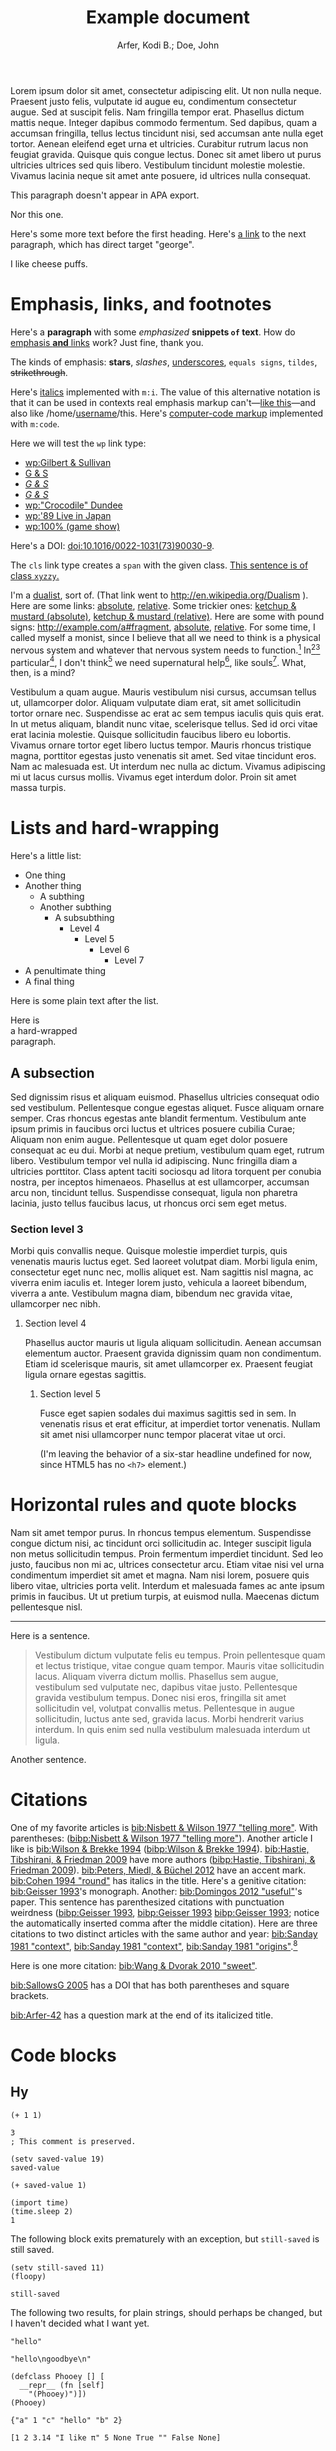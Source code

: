 # -*- Org -*-

#+TITLE: Example document

#+author: Arfer, Kodi B.; Doe, John
#+daylight_created: 3 Oct 2009
#+daylight_license: http://creativecommons.org/licenses/by-sa/4.0/
#+daylight_bibliography: http://arfer.net/daylight/kodi-bibliography.yaml
#+daylight_citation_meta: [[bib:Nisbett & Wilson 1977 "telling more"]]

#+begin_wabstract
Lorem ipsum dolor sit amet, consectetur adipiscing elit. Ut non nulla neque. Praesent justo felis, vulputate id augue eu, condimentum consectetur augue. Sed at suscipit felis. Nam fringilla tempor erat. Phasellus dictum mattis neque. Integer dapibus commodo fermentum. Sed dapibus, quam a accumsan fringilla, tellus lectus tincidunt nisi, sed accumsan ante nulla eget tortor. Aenean eleifend eget urna et ultricies. Curabitur rutrum lacus non feugiat gravida. Quisque quis congue lectus. Donec sit amet libero ut purus ultricies ultrices sed quis libero. Vestibulum tincidunt molestie molestie. Vivamus lacinia neque sit amet ante posuere, id ultrices nulla consequat.
#+end_wabstract

#+begin_notapa
This paragraph doesn't appear in APA export.

Nor this one.
#+end_notapa

Here's some more text before the first heading. Here's [[george][a link]] to the next paragraph, which has direct target "george".

<<george>> I like cheese puffs.

* Emphasis, links, and footnotes

Here's a *paragraph* with some /emphasized/ *snippets ~of~ text*. How do [[http://google.com][emphasis *and* links]] work? Just fine, thank you.
# Here is an "inline" comment. It doesn't separate paragraphs.
The kinds of emphasis: *stars*, /slashes/, _underscores_, =equals signs=, ~tildes~, +strikethrough+.

Here's [[m:i][italics]] implemented with ~m:i~. The value of this alternative notation is that it can be used in contexts real emphasis markup can't—[[m:i][like this]]—and also like \slash{}home\slash{}[[m:i][username]]/this. Here's [[m:code][computer-code markup]] implemented with ~m:code~.

Here we will test the ~wp~ link type:
- [[wp:Gilbert & Sullivan]]
- [[wp:Gilbert & Sullivan][G & S]]
- [[wp:Gilbert & Sullivan][/G & S/]]
- /[[wp:Gilbert & Sullivan][G & S]]/
- [[wp:"Crocodile" Dundee]]
- [[wp:'89 Live in Japan]]
- [[wp:100% (game show)]]

Here's a DOI: [[doi:10.1016/0022-1031(73)90030-9]].

The ~cls~ link type creates a ~span~ with the given class. [[cls:xyzzy][This sentence is of class ~xyzzy~.]]

I'm a [[http://en.wikipedia.org/Dualism][dualist]], sort of. (That link went to http://en.wikipedia.org/Dualism ). Here are some links: [[/a/b][absolute]], [[./a/b][relative]]. Some trickier ones: [[/foo/salt%20&%20paper][ketchup & mustard (absolute)]], [[./foo/salt%20&%20paper][ketchup & mustard (relative)]]. Here are some with pound signs: [[http://example.com/a#fragment]], [[/a#fragment][absolute]], [[./a#fragment][relative]]. For some time, I called myself a monist, since I believe that all we need to think is a physical nervous system and whatever that nervous system needs to function.[fn:foof] In[fn:taxonomy1][fn:taxonomy2] particular[fn:multip], I don't think[fn:foof] we need supernatural help[fn:finalf], like souls[fn:foof]. What, then, is a mind?

Vestibulum a quam augue. Mauris vestibulum nisi cursus, accumsan tellus ut, ullamcorper dolor. Aliquam vulputate diam erat, sit amet sollicitudin tortor ornare nec. Suspendisse ac erat ac sem tempus iaculis quis quis erat. In ut metus aliquam, blandit nunc vitae, scelerisque tellus. Sed id orci vitae erat lacinia molestie. Quisque sollicitudin faucibus libero eu lobortis. Vivamus ornare tortor eget libero luctus tempor. Mauris rhoncus tristique magna, porttitor egestas justo venenatis sit amet. Sed vitae tincidunt eros. Nam ac malesuada est. Ut interdum nec nulla ac dictum. Vivamus adipiscing mi ut lacus cursus mollis. Vivamus eget interdum dolor. Proin sit amet massa turpis.

* Lists and hard-wrapping

Here's a little list:

- One thing
- Another thing
  - A subthing
  - Another subthing
    - A subsubthing
      - Level 4
        - Level 5
          - Level 6
            - Level 7
- A penultimate thing
- A final thing

Here is some plain text after the list.

Here is \\
a hard-wrapped \\
paragraph.

** A subsection

Sed dignissim risus et aliquam euismod. Phasellus ultricies consequat odio sed vestibulum. Pellentesque congue egestas aliquet. Fusce aliquam ornare semper. Cras rhoncus egestas ante blandit fermentum. Vestibulum ante ipsum primis in faucibus orci luctus et ultrices posuere cubilia Curae; Aliquam non enim augue. Pellentesque ut quam eget dolor posuere consequat ac eu dui. Morbi at neque pretium, vestibulum quam eget, rutrum libero. Vestibulum tempor vel nulla id adipiscing. Nunc fringilla diam a ultricies porttitor. Class aptent taciti sociosqu ad litora torquent per conubia nostra, per inceptos himenaeos. Phasellus at est ullamcorper, accumsan arcu non, tincidunt tellus. Suspendisse consequat, ligula non pharetra lacinia, justo tellus faucibus lacus, ut rhoncus orci sem eget metus.

*** Section level 3

Morbi quis convallis neque. Quisque molestie imperdiet turpis, quis venenatis mauris luctus eget. Sed laoreet volutpat diam. Morbi ligula enim, consectetur eget nunc nec, mollis aliquet est. Nam sagittis nisl magna, ac viverra enim iaculis et. Integer lorem justo, vehicula a laoreet bibendum, viverra a ante. Vestibulum magna diam, bibendum nec gravida vitae, ullamcorper nec nibh.

**** Section level 4

Phasellus auctor mauris ut ligula aliquam sollicitudin. Aenean accumsan elementum auctor. Praesent gravida dignissim quam non condimentum. Etiam id scelerisque mauris, sit amet ullamcorper ex. Praesent feugiat ligula ornare egestas sagittis.

***** Section level 5

Fusce eget sapien sodales dui maximus sagittis sed in sem. In venenatis risus et erat efficitur, at imperdiet tortor venenatis. Nullam sit amet nisi ullamcorper nunc tempor placerat vitae ut orci.

(I'm leaving the behavior of a six-star headline undefined for now, since HTML5 has no ~<h7>~ element.)

* Horizontal rules and quote blocks

Nam sit amet tempor purus. In rhoncus tempus elementum. Suspendisse congue dictum nisi, ac tincidunt orci sollicitudin ac. Integer suscipit ligula non metus sollicitudin tempus. Proin fermentum imperdiet tincidunt. Sed leo justo, faucibus non mi ac, ultrices consectetur arcu. Etiam vitae nisi vel urna condimentum imperdiet sit amet et magna. Nam nisi lorem, posuere quis libero vitae, ultricies porta velit. Interdum et malesuada fames ac ante ipsum primis in faucibus. Ut ut pretium turpis, at euismod nulla. Maecenas dictum pellentesque nisl.

--------------------------------------------------

Here is a sentence.

#+begin_quote
Vestibulum dictum vulputate felis eu tempus. Proin pellentesque quam et lectus tristique, vitae congue quam tempor. Mauris vitae sollicitudin lacus. Aliquam viverra dictum mollis. Phasellus sem augue, vestibulum sed vulputate nec, dapibus vitae justo. Pellentesque gravida vestibulum tempus. Donec nisi eros, fringilla sit amet sollicitudin vel, volutpat convallis metus. Pellentesque in augue sollicitudin, luctus ante sed, gravida lacus. Morbi hendrerit varius interdum. In quis enim sed nulla vestibulum malesuada interdum ut ligula.
#+end_quote

Another sentence.

* Citations

One of my favorite articles is [[bib:Nisbett & Wilson 1977 "telling more"]]. With parentheses: ([[bibp:Nisbett & Wilson 1977 "telling more"]]). Another article I like is [[bib:Wilson & Brekke 1994]] ([[bibp:Wilson & Brekke 1994]]). [[bib:Hastie, Tibshirani, & Friedman 2009]] have more authors ([[bibp:Hastie, Tibshirani, & Friedman 2009]]). [[bib:Peters, Miedl, & Büchel 2012]] have an accent mark. [[bib:Cohen 1994 "round"]] has italics in the title. Here's a genitive citation: [[bib:Geisser 1993]]'s monograph. Another: [[bib:Domingos 2012 "useful"]]'s paper. This sentence has parenthesized citations with punctuation weirdness ([[bibp:Geisser 1993]], [[bibp:Geisser 1993]] [[bibp:Geisser 1993]]; notice the automatically inserted comma after the middle citation). Here are three citations to two distinct articles with the same author and year: [[bib:Sanday 1981 "context"]], [[bib:Sanday 1981 "context"]], [[bib:Sanday 1981 "origins"]].[fn:fnwithbibref]

# This citation ([[bibp:Kirsch, Montgomery, & Sapirstein 1995]]) appears only in a comment and therefore should not get a bibliography entry. But this one ([[bibp:Geisser 1993]]) is also used in the text and therefore should get an entry. The next comment begins with a citation that shouldn't be listed.

# [[bib:Tanno, Kurashima, & Watanabe 2011]]

Here is one more citation: [[bib:Wang & Dvorak 2010 "sweet"]].

[[bib:SallowsG 2005]] has a DOI that has both parentheses and square brackets.

[[bib:Arfer-42]] has a question mark at the end of its italicized title.

* Code blocks

** Hy

#+begin_src hy
(+ 1 1)
#+end_src

#+RESULTS:
| 2 |

#+begin_src hy
3
; This comment is preserved.
#+end_src

#+RESULTS:
| 3 |

#+begin_src hy
(setv saved-value 19)
saved-value
#+end_src

#+RESULTS:
| 19 |

#+begin_src hy
(+ saved-value 1)
#+end_src

#+RESULTS:
| 20 |

#+begin_src hy
(import time)
(time.sleep 2)
1
#+end_src

#+RESULTS:
| 1 |

The following block exits prematurely with an exception, but ~still-saved~ is still saved.

#+begin_src hy
(setv still-saved 11)
(floopy)
#+end_src

#+RESULTS:
|   |

#+begin_src hy
still-saved
#+end_src

#+RESULTS:
| 11 |

The following two results, for plain strings, should perhaps be changed, but I haven't decided what I want yet.

#+begin_src hy
"hello"
#+end_src

#+RESULTS:
| hello |

#+begin_src hy
"hello\ngoodbye\n"
#+end_src

#+RESULTS:
: hello
: goodbye

#+begin_src hy
(defclass Phooey [] [
  __repr__ (fn [self]
    "(Phooey)")])
(Phooey)
#+end_src

#+RESULTS:
| Python repr |
|-------------|
| (Phooey)    |

#+begin_src hy
{"a" 1 "c" "hello" "b" 2}
#+end_src

#+RESULTS:
| K | value |
|---+-------|
| a |     1 |
| b |     2 |
| c | hello |

#+begin_src hy
[1 2 3.14 "I like π" 5 None True "" False None]
#+end_src

#+RESULTS:
| 1 | 2 | 3.14 | I like π | 5 |   | [[cls:boolean-true][True]] |   | [[cls:boolean-false][False]] |   |

In the below, notice the trailing 0s.

#+begin_src hy
(amap [it] [1 2 3.14 "I like π" 5 None True "" False None])
#+end_src

#+RESULTS:
|     1.00 |
|     2.00 |
|     3.14 |
| I like π |
|     5.00 |
|          |
|     [[cls:boolean-true][True]] |
|          |
|    [[cls:boolean-false][False]] |
|          |

#+begin_src hy
(np.array [1 2 3])
#+end_src

#+RESULTS:
| 1 | 2 | 3 |

#+begin_src hy
(np.eye 5)
#+end_src

#+RESULTS:
| 1 | 0 | 0 | 0 | 0 |
| 0 | 1 | 0 | 0 | 0 |
| 0 | 0 | 1 | 0 | 0 |
| 0 | 0 | 0 | 1 | 0 |
| 0 | 0 | 0 | 0 | 1 |

#+begin_src hy
(/ (np.eye 5) 2)
#+end_src

#+RESULTS:
| 0.5 | 0.0 | 0.0 | 0.0 | 0.0 |
| 0.0 | 0.5 | 0.0 | 0.0 | 0.0 |
| 0.0 | 0.0 | 0.5 | 0.0 | 0.0 |
| 0.0 | 0.0 | 0.0 | 0.5 | 0.0 |
| 0.0 | 0.0 | 0.0 | 0.0 | 0.5 |

#+begin_src hy
(np.array [[True False] [False True]])
#+end_src

#+RESULTS:
| [[cls:boolean-true][True]]  | [[cls:boolean-false][False]] |
| [[cls:boolean-false][False]] | [[cls:boolean-true][True]]  |

#+begin_src hy
(pd.Series [3.14 1.12 300.5 400 None])
#+end_src

#+RESULTS:
| I |  value |
|---+--------|
| 0 |   3.14 |
| 1 |   1.12 |
| 2 | 300.50 |
| 3 | 400.00 |
| 4 |        |

#+begin_src hy
(setv x (pd.Series [4 6 8]))
(setv (. x name) "MyVal")
(setv (. x index name) "MyIx")
x
#+end_src

#+RESULTS:
| MyIx | MyVal |
|------+-------|
|    0 |     4 |
|    1 |     6 |
|    2 |     8 |

#+begin_src hy
(pd.Series [3.14 1.12 300.5 12 None True False "apple" ""])
#+end_src

#+RESULTS:
| I |  value |
|---+--------|
| 0 |   3.14 |
| 1 |   1.12 |
| 2 | 300.50 |
| 3 |  12.00 |
| 4 |        |
| 5 |   [[cls:boolean-true][True]] |
| 6 |  [[cls:boolean-false][False]] |
| 7 |  apple |
| 8 |        |

#+begin_src hy
(pd.Series [True False False True])
#+end_src

#+RESULTS:
| I | value |
|---+-------|
| 0 | [[cls:boolean-true][True]]  |
| 1 | [[cls:boolean-false][False]] |
| 2 | [[cls:boolean-false][False]] |
| 3 | [[cls:boolean-true][True]]  |

#+begin_src hy
(pd.Series (pd.Categorical
  (qw apple banana apple cantaloupe banana banana banana)))
#+end_src

#+RESULTS:
| I | value      |
|---+------------|
| 0 | apple      |
| 1 | banana     |
| 2 | apple      |
| 3 | cantaloupe |
| 4 | banana     |
| 5 | banana     |
| 6 | banana     |

#+begin_src hy
(.sort-index (valcounts (pd.Series (qw
  apple banana apple cantaloupe banana banana banana))))
#+end_src

#+RESULTS:
| I          | value |
|------------+-------|
| apple      |     2 |
| banana     |     4 |
| cantaloupe |     1 |

#+begin_src hy
(pd.Series (pd.to-datetime :format "%Y%m%d"
  (qw 20110101 20120304 20151231 20200101)))
#+end_src

#+RESULTS:
| I |      value |
|---+------------|
| 0 | 2011-01-01 |
| 1 | 2012-03-04 |
| 2 | 2015-12-31 |
| 3 | 2020-01-01 |

#+begin_src hy
(import datetime)
[(datetime.datetime 2014 5 6 7 18 19) (datetime.date 1977 2 15)] 
#+end_src  

#+RESULTS:
| 2014-05-06 07:18:19 | 1977-02-15 |

#+begin_src hy
(import datetime)
(pd.Series [
  (pd.to-datetime :format "%Y%m%d%H%M%S" 20110101123456)
  (datetime.date 1977 2 15)
  (datetime.datetime 2014 5 6 7 18 19)
  (datetime.datetime 2014 5 6)])
#+end_src

#+RESULTS:
| I | value               |
|---+---------------------|
| 0 | 2011-01-01 12:34:56 |
| 1 | 1977-02-15          |
| 2 | 2014-05-06 07:18:19 |
| 3 | 2014-05-06          |

Here is a full ~pandas.DataFrame~. The row for the Batmobile has a missing-data value (of the appropriate kind) in every column (except for the boolean columns, because the pandas dtype "bool" doesn't support missing values).

#+begin_src hy
mtcars
#+end_src

#+RESULTS:
| I           |  mpg | cyl |  disp |  hp |    wt | vs    | am    | gear |       date |
|-------------+------+-----+-------+-----+-------+-------+-------+------+------------|
| RX4         | 21.0 | 6c  | 160.0 | 110 | 2.620 | [[cls:boolean-false][False]] | [[cls:boolean-true][True]]  |    4 | 1985-02-12 |
| RX4 Wag     | 21.0 | 6c  | 160.0 | 110 | 2.875 | [[cls:boolean-false][False]] | [[cls:boolean-true][True]]  |    4 | 1989-06-11 |
| 710         | 22.8 | 4c  | 108.0 |  93 | 2.320 | [[cls:boolean-true][True]]  | [[cls:boolean-true][True]]  |    4 | 1995-10-17 |
| 4 Drive     | 21.4 | 6c  | 258.0 | 110 | 3.215 | [[cls:boolean-true][True]]  | [[cls:boolean-false][False]] |    3 | 1986-09-18 |
| Sportabout  | 18.7 | 8c  | 360.0 | 175 | 3.440 | [[cls:boolean-false][False]] | [[cls:boolean-false][False]] |    3 | 2010-05-24 |
| Valiant     | 18.1 | 6c  | 225.0 | 105 | 3.460 | [[cls:boolean-true][True]]  | [[cls:boolean-false][False]] |    3 | 2007-12-06 |
| 360         | 14.3 | 8c  | 360.0 | 245 | 3.570 | [[cls:boolean-false][False]] | [[cls:boolean-false][False]] |    3 | 2008-11-22 |
| 240D        | 24.4 | 4c  | 146.7 |  62 | 3.190 | [[cls:boolean-true][True]]  | [[cls:boolean-false][False]] |    4 | 1987-02-22 |
| 230         | 22.8 | 4c  | 140.8 |  95 | 3.150 | [[cls:boolean-true][True]]  | [[cls:boolean-false][False]] |    4 | 2006-10-03 |
| 280         | 19.2 | 6c  | 167.6 | 123 | 3.440 | [[cls:boolean-true][True]]  | [[cls:boolean-false][False]] |    4 | 2010-11-11 |
| 280C        | 17.8 | 6c  | 167.6 | 123 | 3.440 | [[cls:boolean-true][True]]  | [[cls:boolean-false][False]] |    4 | 1994-11-16 |
| 450SE       | 16.4 | 8c  | 275.8 | 180 | 4.070 | [[cls:boolean-false][False]] | [[cls:boolean-false][False]] |    3 | 2003-04-12 |
| 450SL       | 17.3 | 8c  | 275.8 | 180 | 3.730 | [[cls:boolean-false][False]] | [[cls:boolean-false][False]] |    3 | 2009-07-21 |
| 450SLC      | 15.2 | 8c  | 275.8 | 180 | 3.780 | [[cls:boolean-false][False]] | [[cls:boolean-false][False]] |    3 | 2010-07-20 |
| Fleetwood   | 10.4 | 8c  | 472.0 | 205 | 5.250 | [[cls:boolean-false][False]] | [[cls:boolean-false][False]] |    3 | 2012-01-10 |
| Continental | 10.4 | 8c  | 460.0 | 215 | 5.424 | [[cls:boolean-false][False]] | [[cls:boolean-false][False]] |    3 | 1979-04-10 |
| Imperial    | 14.7 | 8c  | 440.0 | 230 | 5.345 | [[cls:boolean-false][False]] | [[cls:boolean-false][False]] |    3 | 1972-09-11 |
| 128         | 32.4 | 4c  |  78.7 |  66 | 2.200 | [[cls:boolean-true][True]]  | [[cls:boolean-true][True]]  |    4 | 2005-07-21 |
| Civic       | 30.4 | 4c  |  75.7 |  52 | 1.615 | [[cls:boolean-true][True]]  | [[cls:boolean-true][True]]  |    4 | 1980-04-06 |
| Corolla     | 33.9 | 4c  |  71.1 |  65 | 1.835 | [[cls:boolean-true][True]]  | [[cls:boolean-true][True]]  |    4 | 2012-07-26 |
| Corona      | 21.5 | 4c  | 120.1 |  97 | 2.465 | [[cls:boolean-true][True]]  | [[cls:boolean-false][False]] |    3 | 1990-05-19 |
| Challenger  | 15.5 | 8c  | 318.0 | 150 | 3.520 | [[cls:boolean-false][False]] | [[cls:boolean-false][False]] |    3 | 2020-04-18 |
| Javelin     | 15.2 | 8c  | 304.0 | 150 | 3.435 | [[cls:boolean-false][False]] | [[cls:boolean-false][False]] |    3 | 1993-03-14 |
| Z28         | 13.3 | 8c  | 350.0 | 245 | 3.840 | [[cls:boolean-false][False]] | [[cls:boolean-false][False]] |    3 | 1977-04-25 |
| Firebird    | 19.2 | 8c  | 400.0 | 175 | 3.845 | [[cls:boolean-false][False]] | [[cls:boolean-false][False]] |    3 | 1972-08-18 |
| X1-9        | 27.3 | 4c  |  79.0 |  66 | 1.935 | [[cls:boolean-true][True]]  | [[cls:boolean-true][True]]  |    4 | 2019-09-07 |
| 914-2       | 26.0 | 4c  | 120.3 |  91 | 2.140 | [[cls:boolean-false][False]] | [[cls:boolean-true][True]]  |    5 | 1985-02-15 |
| Europa      | 30.4 | 4c  |  95.1 | 113 | 1.513 | [[cls:boolean-true][True]]  | [[cls:boolean-true][True]]  |    5 | 1974-03-17 |
| Pantera L   | 15.8 | 8c  | 351.0 | 264 | 3.170 | [[cls:boolean-false][False]] | [[cls:boolean-true][True]]  |    5 | 1996-04-10 |
| Dino        | 19.7 | 6c  | 145.0 | 175 | 2.770 | [[cls:boolean-false][False]] | [[cls:boolean-true][True]]  |    5 | 1993-01-13 |
| Bora        | 15.0 | 8c  | 301.0 | 335 | 3.570 | [[cls:boolean-false][False]] | [[cls:boolean-true][True]]  |    5 | 2003-09-06 |
| 142E        | 21.4 | 4c  | 121.0 | 109 | 2.780 | [[cls:boolean-true][True]]  | [[cls:boolean-true][True]]  |    4 | 2003-08-09 |
| Batmobile   |      |     |       |     |       | [[cls:boolean-false][False]] | [[cls:boolean-false][False]] |      |            |

#+begin_src hy
($ (.head mtcars) mpg)
#+end_src

#+RESULTS:
| I          |  mpg |
|------------+------|
| RX4        | 21.0 |
| RX4 Wag    | 21.0 |
| 710        | 22.8 |
| 4 Drive    | 21.4 |
| Sportabout | 18.7 |

This DataFrame has a numeric column index.

#+begin_src hy
(pd.DataFrame (amap (, it (* it 2)) (range 6)))
#+end_src

#+RESULTS:
| I | 0 |  1 |
|---+---+----|
| 0 | 0 |  0 |
| 1 | 1 |  2 |
| 2 | 2 |  4 |
| 3 | 3 |  6 |
| 4 | 4 |  8 |
| 5 | 5 | 10 |

#+begin_src hy
(pd.DataFrame (amap (, it (* it 2)) (range 8))
  :index (pd.MultiIndex.from-product
    [(qw A B C D) (qw black white)]))
#+end_src

#+RESULTS:
| i0 | i1    | 0 |  1 |
|----+-------+---+----|
| A  | black | 0 |  0 |
| A  | white | 1 |  2 |
| B  | black | 2 |  4 |
| B  | white | 3 |  6 |
| C  | black | 4 |  8 |
| C  | white | 5 | 10 |
| D  | black | 6 | 12 |
| D  | white | 7 | 14 |

#+begin_src hy
(pd.Series (range 8)
  :index (pd.MultiIndex.from-product
    [(qw A B C D) (qw black white)]))
#+end_src

#+RESULTS:
| i0 | i1    | value |
|----+-------+-------|
| A  | black |     0 |
| A  | white |     1 |
| B  | black |     2 |
| B  | white |     3 |
| C  | black |     4 |
| C  | white |     5 |
| D  | black |     6 |
| D  | white |     7 |

#+begin_src hy
(pd.DataFrame (amap (, it (* it 2)) (range 8))
  :index (pd.MultiIndex.from-product
    :names (qw ione itwo)
    [(qw A B C D) (qw black white)]))
#+end_src

#+RESULTS:
| ione | itwo  | 0 |  1 |
|------+-------+---+----|
| A    | black | 0 |  0 |
| A    | white | 1 |  2 |
| B    | black | 2 |  4 |
| B    | white | 3 |  6 |
| C    | black | 4 |  8 |
| C    | white | 5 | 10 |
| D    | black | 6 | 12 |
| D    | white | 7 | 14 |

#+begin_src hy
(pd.Series (range 8)
  :index (pd.MultiIndex.from-product
    :names (qw ione itwo)
    [(qw A B C D) (qw black white)]))
#+end_src

#+RESULTS:
| ione | itwo  | value |
|------+-------+-------|
| A    | black |     0 |
| A    | white |     1 |
| B    | black |     2 |
| B    | white |     3 |
| C    | black |     4 |
| C    | white |     5 |
| D    | black |     6 |
| D    | white |     7 |

This DataFrame has duplicate column names.

#+begin_src hy
(pd.DataFrame :columns (qw a b a b a b) [
  [1 2 3  4  5  6]
  [7 8 9 10 11 12]])
#+end_src

#+RESULTS:
| I | a | b | a |  b |  a |  b |
|---+---+---+---+----+----+----|
| 0 | 1 | 2 | 3 |  4 |  5 |  6 |
| 1 | 7 | 8 | 9 | 10 | 11 | 12 |

#+begin_src hy :file g/foo.png
(plt.scatter [1 2 3] [4 5 -9])
#+end_src

#+RESULTS:
[[file:g/foo.png]]

#+begin_src hy
(setv xyz 15)
(cached (do
  (import time)
  (time.sleep 2)
  (inc xyz)))
#+end_src

#+RESULTS:
| 16 |

Loading ~another.py~ and running the below code block demonstrates how Python files can be loaded into the Hy session.

#+begin_src hy
hello-from-python
#+end_src

#+RESULTS:
| 12 |

** R

#+begin_src R
pi
#+end_src

#+RESULTS:
|   |            value |
|---+------------------|
|   | 3.14159265358979 |

#+begin_src R
3
# This comment is preserved.
#+end_src

#+RESULTS:
|   | value |
|---+-------|
|   |     3 |

This is a sentence.
# Here's an inline comment after a src block.
This is another sentence in the same paragraph.

This is a new paragraph.
# Inline comment 1
# Inline comment 2
This is another sentence in the same paragraph.

This yet another paragraph.
# Inline comment 1
# Inline comment 2
# Inline comment 3
This is another sentence in the same paragraph.

#+begin_src R
"hello world\n"
#+end_src

#+RESULTS:
|   |             |
|---+-------------|
|   | hello world |

I'm not sure what a string without a trailing newline should do, but here's what happens as things are arranged right now:

#+begin_src R
"hello world"
#+end_src

#+RESULTS:
|   | x           |
|---+-------------|
| 1 | hello world |

Double quotes in strings work okay:

#+begin_src R
c(
    "hello cool world",
    "hello 'cool' world",
    'hello "cool" world',
    'hello \\"cool\\" world')
#+end_src

#+RESULTS:
|   | x                    |
|---+----------------------|
| 1 | hello cool world     |
| 2 | hello 'cool' world   |
| 3 | hello "cool" world   |
| 4 | hello \"cool\" world |

#+begin_src R
c(2 + 2, 3)
#+end_src

#+RESULTS:
|   | value |
|---+-------|
|   | 4 3   |

#+begin_src R
c(a = 2 + 2, b = 3)
#+end_src

#+RESULTS:
|   | value |
|---+-------|
| a |     4 |
| b |     3 |

In the below, notice how the first number gets a trailing 0.

#+begin_src R
c(a = .2, b = .02)
#+end_src

#+RESULTS:
|   | value |
|---+-------|
| a |  0.20 |
| b |  0.02 |

#+begin_src R
factor(c("a", "a", "c", "b", "a", "c"))
#+end_src

#+RESULTS:
|   | value       |
|---+-------------|
|   | a a c b a c |

#+begin_src R
mov[1:5, 1:5]
#+end_src

#+RESULTS:
|   | title                                   | year | length | budget | rating |
|---+-----------------------------------------+------+--------+--------+--------|
| 1 | Ei ist eine geschissene Gottesgabe, Das | 1993 |     90 |        |    8.4 |
| 2 | Hamos sto aigaio                        | 1985 |    109 |        |    5.5 |
| 3 | Mind Benders, The                       | 1963 |     99 |        |    6.4 |
| 4 | Trop (peu) d'amour                      | 1998 |    119 |        |    4.5 |
| 5 | Crystania no densetsu                   | 1995 |     85 |        |    6.1 |

Observe how TRUE and FALSE are color-coded in the HTML output:

#+begin_src R
transform(mov[1:5, 1:5], year = year > 1990)
#+end_src

#+RESULTS:
|   | title                                   | year  | length | budget | rating |
|---+-----------------------------------------+-------+--------+--------+--------|
| 1 | Ei ist eine geschissene Gottesgabe, Das | [[cls:boolean-true][TRUE]]  |     90 |        |    8.4 |
| 2 | Hamos sto aigaio                        | [[cls:boolean-false][FALSE]] |    109 |        |    5.5 |
| 3 | Mind Benders, The                       | [[cls:boolean-false][FALSE]] |     99 |        |    6.4 |
| 4 | Trop (peu) d'amour                      | [[cls:boolean-true][TRUE]]  |    119 |        |    4.5 |
| 5 | Crystania no densetsu                   | [[cls:boolean-true][TRUE]]  |     85 |        |    6.1 |

Evaluating the following does *not* print ~mov~ in the echo area.

#+begin_src R :results silent
ww = mov
#+end_src

#+begin_src R
nrow(ww)
#+end_src

#+RESULTS:
|   | value |
|---+-------|
|   |  1000 |

The following block has ~:auto t~, so it's run when ~setup.R~ is evaluated, and ~:results silent~ is implied.

#+begin_src R :auto t
hello.from.notebook = T
#+end_src

* Tables

Go to [[tab--trivial-table]].

#+NAME: tab--trivial-table
#+CAPTION: The caption for the first table.
| Man | Plan          | Place   |
|-----+---------------+---------|
| TR  | Build a canal | Panama  |
| LBJ | Win a war     | Vietnam |

Here is a reference to the next table: [[tab--fromcode]].

#+begin_src R
data.frame(foo = pi^(1:5), bar = exp(1:5), baz = sqrt(1:5))
#+end_src

#+NAME: tab--fromcode
#+CAPTION: The caption for another table.
#+RESULTS:
|   |        foo |        bar |      baz |
|---+------------+------------+----------|
| 1 |   3.141593 |   2.718282 | 1.000000 |
| 2 |   9.869604 |   7.389056 | 1.414214 |
| 3 |  31.006277 |  20.085537 | 1.732051 |
| 4 |  97.409091 |  54.598150 | 2.000000 |
| 5 | 306.019685 | 148.413159 | 2.236068 |

Here is a reference to a table without a caption: [[tab--nocap]]. Notice how the reference text looks different now.

#+NAME: tab--nocap
| Man | Plan          | Place   |
|-----+---------------+---------|
| TR  | Build a canal | Panama  |
| LBJ | Win a war     | Vietnam |

In the table below, the first column contains dollar signs and Unicode minus signs but is right-aligned.

| price | item      |
|-------+-----------|
|   $−1 | apple     |
|   $−3 | popcorn   |
|  $−20 | olive oil |

* Images

An image included with an HTTP link. (It doesn't have a ~figure-label~ like the images below because it has no ~id~.)

[[http://i.imgur.com/xfUJ3jq.png]]

The next image is also included with an HTTP link. It also has alt-text and a caption. Here's a reference to it: [[fig--comic]].

#+NAME: fig--comic
#+ATTR_HTML: :alt A comic strip in which Charlie Brown nervously introduces himself to a "pretty girl" as "Brownie Charles".
#+CAPTION: [[http://www.gocomics.com/peanuts/1990/07/27][/Peanuts/ strip for 27 July 1990]] by Charles Schulz.
[[http://i.imgur.com/mCkZD.gif]]

Next is a local image, [[fig--tinypng]].

#+NAME: fig--tinypng
#+CAPTION: A tiny PNG.
[[./img.png]]

Now for an image that has a ~#+NAME~ that we refer to ([[fig--tinypng2]]) but not a caption. Notice how the reference text looks different now.

#+NAME: fig--tinypng2
[[./img.png]]

Finally, some "graphics": that is, images produced by R code blocks. Notice that ~:results graphics~ is not necessary; graphics output is inferred from the file extension of ~:file~.

#+begin_src R :file g/mov-len-rat.png
qplot(length/60, rating, data = ss(mov, length/60 < 3))
#+end_src

#+RESULTS:
[[file:g/mov-len-rat.png]]

Here's one with a caption. This is a reference to it: [[fig--g/mov-rat-len]]. Notice how the target is provided by the file link in the ~#+RESULTS~ instead of by ~#+NAME~.

#+begin_src R :file g/mov-rat-len.png
qplot(rating, length/60, data = ss(mov, length/60 < 3))
#+end_src

#+CAPTION: The previous graph with the axes swapped.
#+RESULTS:
[[file:g/mov-rat-len.png]]

* Mathematical notation

Today's episode brought to you by:

- $2$ (2)
- $a$ ([[var:a]])
- $2^2$ (2^{2})
- $2^{20}$ (2^{20})
- $2^a$ (2^{_a_})
- $2_a$ (2_{_a_})
- $a^2$ ([[var:a]]^{2})
- $a_2$ ([[var:a]]_{2})
- $a_b$ ([[var:a]]_{[[var:b]]})
- $2^{2a}$ (2^{2[[var:a]]})
- $2_{2a}$ (2_{2[[var:a]]})
- $a + b$ ([[var:a]] + _b_)
- $a - b$ ([[var:a]] − _b_)
- $-a$ (−[[var:a]])
- $n\t{boot}$ ([[var:n]]_{boot})
- $\\a$ (\[[var:a]])
- \(v_0(\$10\text{ million}) > v_0(\$10)\) ([[var:v]]_{0}($10 million) > [[var:v]]_{0}($10))
- \(v_0(\$10) > v_1(\$10)\) ([[var:v]]_{0}($10) > [[var:v]]_{1}($10))
- $\sin x$ (MathML)
- \(\sin x\) (MathML)
- $\sqrt{2}$ (MathML)
- $\sqrt{x}$ (MathML)
- \(\sum_{n = 0}^∞ \frac{1}{n!}\) (MathML)

I can use underscores in names like 2_a, though. Literal dollar signs are also allowed in certain contexts: I have $15. $15, I say. That's $15 ($15).

Here are some display equations:

 \[ e = \sum_{n = 0}^∞ \frac{1}{n!} \]
 \[ y\t{sandwich} = x\t{peanut butter} + x\t{jelly} \]
\[ y ~ «
    \frac{1}{γ}[ \log(1 + γr_L) - \log(1 + γr_S) ] -
    \frac{1}{τ}[ \log(1 + τt_L) - \log(1 + τt_S) ] » , \]
\[ y ~ \Bern \invlogit  10 ρ
   « r_L (1 + b t_L)^{-1/α} - r_S (1 + b t_S)^{-1/α} » . \]

Here's an aligned group of equations (which doesn't really work in Firefox):

\begin{aligned}
\sin x + \sin y &= 4πj \\
&= a^2 + b^2 - 2 ab \cos C
\end{aligned}

Here's a line that has dollar signs inside tildes, where they should be left as-is: there is ~show.param(l$sr.rho, "dr")~ and ~show.param(l$sr.rho, "rho")~.

* COMMENT This node should not be exported.

Fish heads fish heads, roly-poly fish heads.

* Notes

Can Daylight handle another section named "Notes"?

* Notes

[fn:fnwithbibref] Here's a footnote with a bibliography reference ([[bibp:Hastie, Tibshirani, & Friedman 2009]]).

[fn:foof] Duis at libero eros. Duis non luctus augue. In quis nibh vel libero commodo pretium. Aliquam a turpis placerat, facilisis dolor a, ultrices mi. Proin aliquam, nulla sed aliquam scelerisque, lorem eros fringilla mi, at hendrerit nibh erat non arcu. Aenean sollicitudin enim sed placerat volutpat. Integer sed volutpat dolor.

[fn:taxonomy1] Formerly /Cnemidophorus uniparens/.

[fn:taxonomy2] Formerly /Cnemidophorus inornatus/.

[fn:multip] This is a two-sentence paragraph. The next paragraph belongs to the same footnote.

Pellentesque facilisis, tortor eget blandit mattis, libero nunc pulvinar dui, at consectetur velit metus at ligula. Ut eget lorem molestie, auctor ligula in, tempus tortor. Suspendisse nunc tellus, vehicula eu semper non, accumsan a tortor. Curabitur eu ultrices urna. Nullam vulputate placerat tempus. Pellentesque faucibus ipsum sit amet sagittis ultrices. Vivamus a felis posuere, semper urna eget, pulvinar mi. Vivamus commodo odio in risus dictum iaculis. Fusce elementum semper lacus vel laoreet. Nullam commodo posuere ipsum eu lacinia.

[fn:finalf] I ain't 'fraid a' no ghost.

* POSTPROC

#+begin_src hy
(re.sub :count 1
  "I like cheese puffs."
  "I like cheese puffs and tacos (this part was inserted by the POSTPROC block, via a regex substitution on the generated HTML)."
  text)
#+end_src
